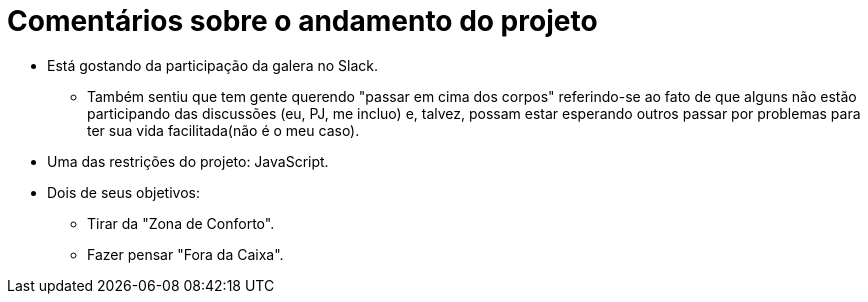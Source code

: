 = Comentários sobre o andamento do projeto

* Está gostando da participação da galera no Slack.
** Também sentiu que tem gente querendo "passar em cima dos corpos" referindo-se ao fato de que alguns não estão participando das discussões (eu, PJ, me incluo) e, talvez, possam estar esperando outros passar por problemas para ter sua vida facilitada(não é o meu caso).
* Uma das restrições do projeto: JavaScript.
* Dois de seus objetivos:
** Tirar da "Zona de Conforto".
** Fazer pensar "Fora da Caixa".
